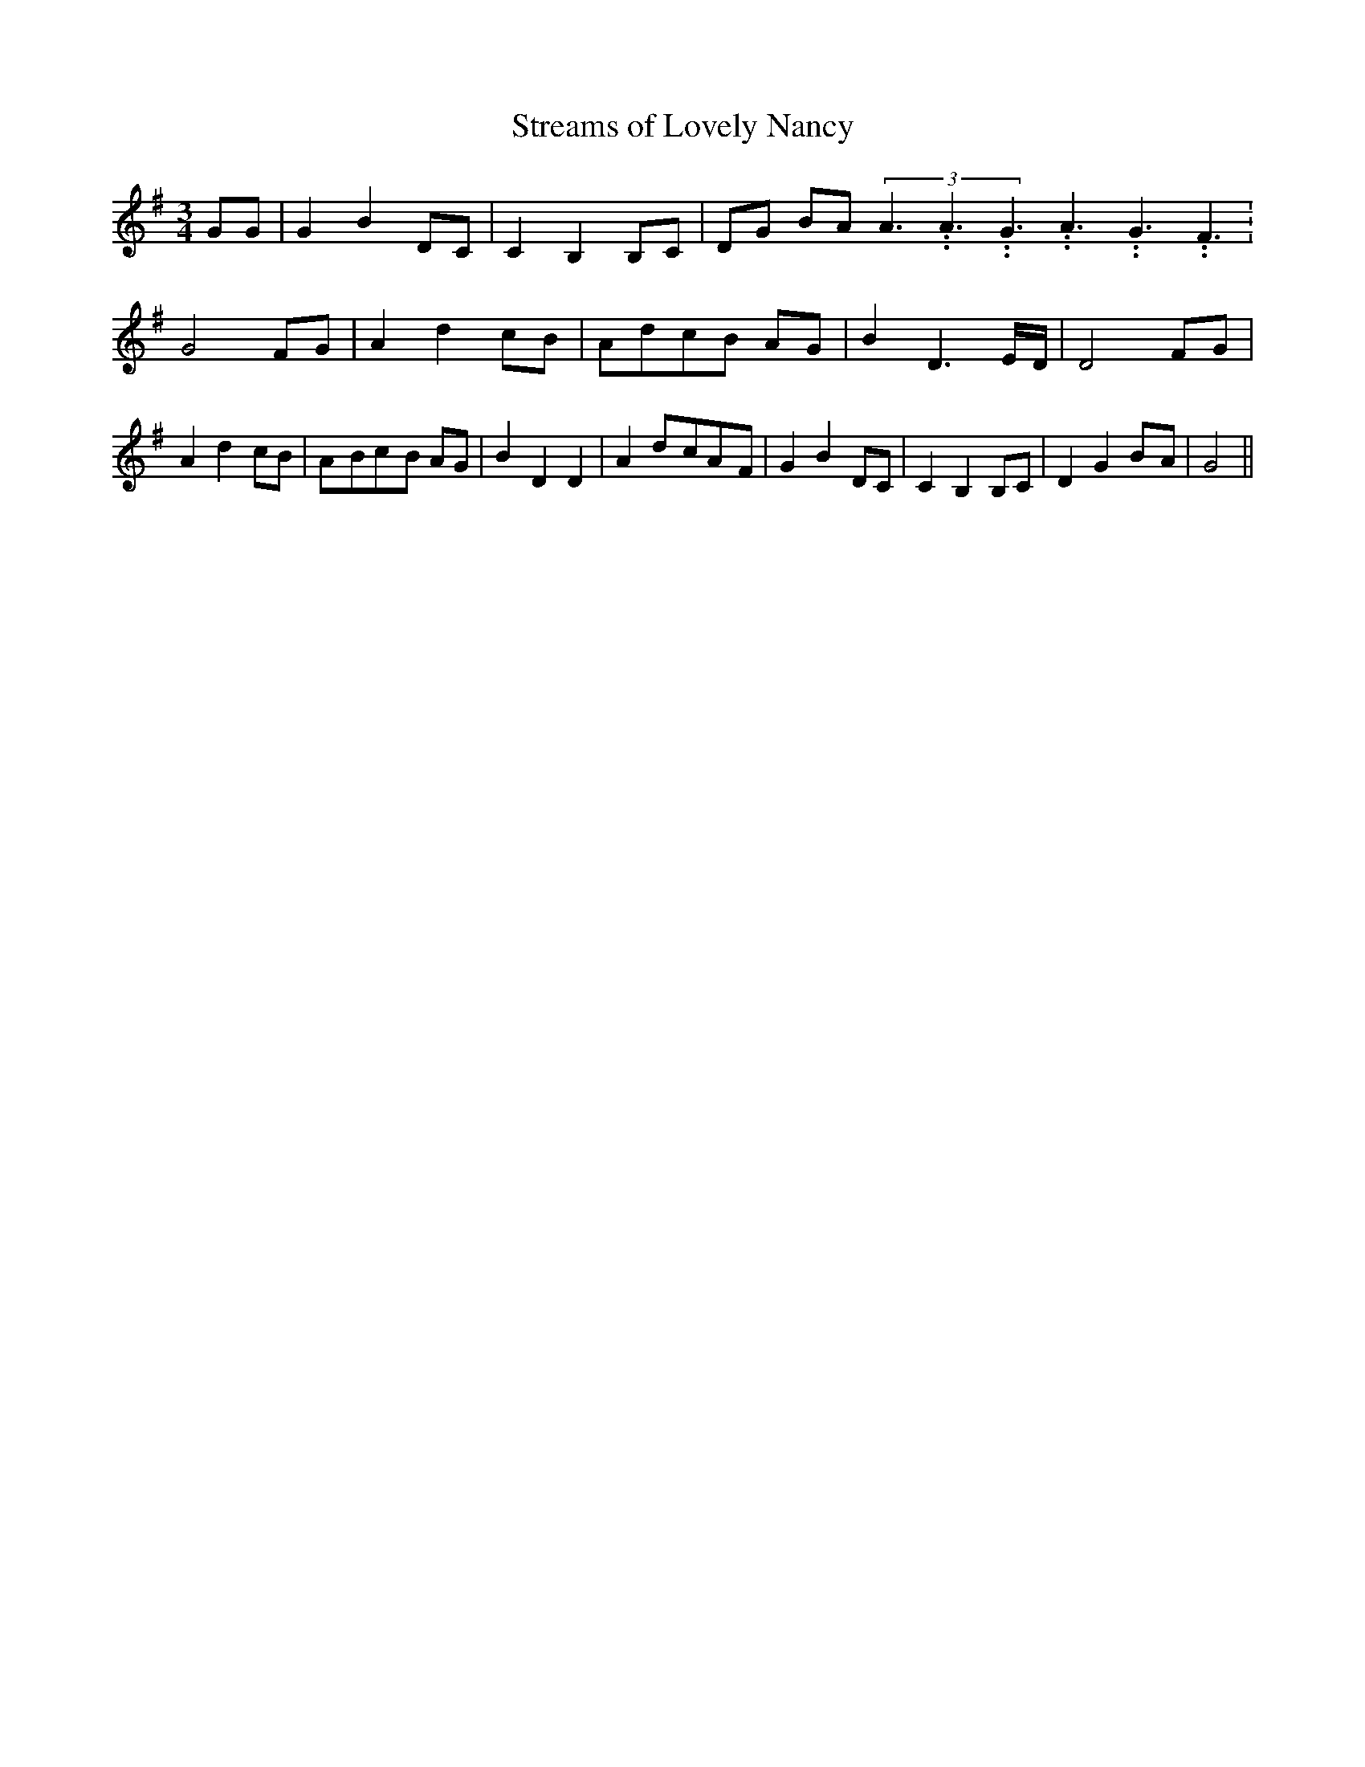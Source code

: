 % Generated more or less automatically by swtoabc by Erich Rickheit KSC
X:1
T:Streams of Lovely Nancy
M:3/4
L:1/8
K:G
 GG| G2 B2 DC| C2 B,2 B,C|D-G BA(3A3.99999962500005/5.99999925000009A3.99999962500005/5.99999925000009G3.99999962500005/5.99999925000009A3.99999962500005/5.99999925000009G3.99999962500005/5.99999925000009F3.99999962500005/5.99999925000009|\
 G4 FG| A2 d2c-B|A-dc-B AG| B2 D3E/2-D/2| D4 FG| A2 d2 cB|A-Bc-B AG|\
 B2 D2 D2| A2d-cA-F| G2 B2 DC| C2 B,2 B,C| D2 G2B-A| G4||

